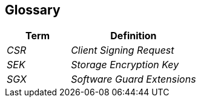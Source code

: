 [[section-glossary]]
== Glossary

[cols="e,2e" options="header"]
|===
|Term |Definition

|CSR
|Client Signing Request

|SEK
|Storage Encryption Key

|SGX
|Software Guard Extensions
|===
